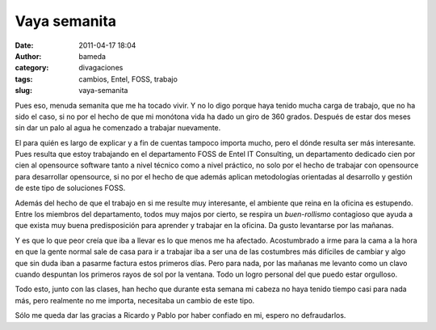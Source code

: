 Vaya semanita 
##############
:date: 2011-04-17 18:04
:author: bameda
:category: divagaciones
:tags: cambios, Entel, FOSS, trabajo
:slug: vaya-semanita

Pues eso, menuda semanita que me ha tocado vivir. Y no lo digo porque
haya tenido mucha carga de trabajo, que no ha sido el caso, si no por el
hecho de que mi monótona vida ha dado un giro de 360 grados. Después de
estar dos meses sin dar un palo al agua he comenzado a trabajar
nuevamente.

El para quién es largo de explicar y a fin de cuentas tampoco importa
mucho, pero el dónde resulta ser más interesante. Pues resulta que estoy
trabajando en el departamento FOSS de Entel IT Consulting, un
departamento dedicado cien por cien al opensource software tanto a nivel
técnico como a nivel práctico, no solo por el hecho de trabajar con
opensource para desarrollar opensource, si no por el hecho de que además
aplican metodologías orientadas al desarrollo y gestión de este tipo de
soluciones FOSS.

Además del hecho de que el trabajo en si me resulte muy interesante, el
ambiente que reina en la oficina es estupendo. Entre los miembros del
departamento, todos muy majos por cierto, se respira un *buen-rollismo*
contagioso que ayuda a que exista muy buena predisposición para aprender
y trabajar en la oficina. Da gusto levantarse por las mañanas.

Y es que lo que peor creía que iba a llevar es lo que menos me ha
afectado. Acostumbrado a irme para la cama a la hora en que la gente
normal sale de casa para ir a trabajar iba a ser una de las costumbres
más difíciles de cambiar y algo que sin duda iban a pasarme factura
estos primeros días. Pero para nada, por las mañanas me levanto como un
clavo cuando despuntan los primeros rayos de sol por la ventana. Todo un
logro personal del que puedo estar orgulloso.

Todo esto, junto con las clases, han hecho que durante esta semana mi
cabeza no haya tenido tiempo casi para nada más, pero realmente no me
importa, necesitaba un cambio de este tipo.

Sólo me queda dar las gracias a Ricardo y Pablo por haber confiado en
mi, espero no defraudarlos.
